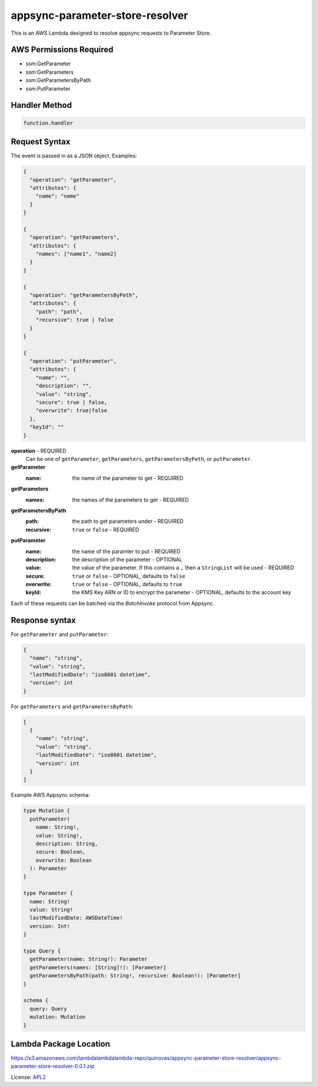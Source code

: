 appsync-parameter-store-resolver
================================

.. _APL2: http://www.apache.org/licenses/LICENSE-2.0.txt

This is an AWS Lambda designed to resolve appsync requests to Parameter Store.

AWS Permissions Required
------------------------
- ssm:GetParameter
- ssm:GetParameters
- ssm:GetParametersByPath
- ssm:PutParameter

Handler Method
--------------
.. code::

  function.handler

Request Syntax
--------------
The event is passed in as a JSON object. Examples:

.. code::

  {
    "operation": "getParameter",
    "attributes": {
      "name": "name"
    }
  }

  {
    "operation": "getParameters",
    "attributes": {
      "names": ["name1", "name2]
    }
  }

  {
    "operation": "getParametersByPath",
    "attributes": {
      "path": "path",
      "recursive": true | false
    }
  }

  {
    "operation": "putParameter",
    "attributes": {
      "name": "",
      "description": "",
      "value": "string",
      "secure": true | false,
      "overwrite": true|false
    },
    "keyId": ""
  }

**operation** - REQUIRED
  Can be one of ``getParameter``, ``getParameters``, ``getParametersByPath``,
  or ``putParameter``.

**getParameter**
  :name: the name of the parameter to get - REQUIRED

**getParameters**
  :names: the names of the parameters to get - REQUIRED

**getParametersByPath**
  :path: the path to get parameters under - REQUIRED
  :recursive: ``true`` or ``false`` - REQUIRED

**putParameter**
  :name: the name of the paramter to put - REQUIRED
  :description: the description of the parameter - OPTIONAL
  :value: the value of the parameter. If this contains a ``,`` then a ``StringList`` will be used - REQUIRED
  :secure: ``true`` or ``false`` - OPTIONAL, defaults to ``false``
  :overwrite: ``true`` or ``false`` - OPTIONAL, defaults to ``true``
  :keyId: the KMS Key ARN or ID to encrypt the parameter - OPTIONAL, defaults to the account key

Each of these requests can be batched via the `BatchInvoke` protocol
from Appsync.

Response syntax
---------------
For ``getParameter`` and ``putParameter``:

.. code::

  {
    "name": "string",
    "value": "string",
    "lastModifiedDate": "iso8601 datetime",
    "version": int
  }

For ``getParameters`` and ``getParametersByPath``:

.. code::

  [
    {
      "name": "string",
      "value": "string",
      "lastModifiedDate": "iso8601 datetime",
      "version": int
    }
  ]

Example AWS Appsync schema:

.. code::

  type Mutation {
    putParameter(
      name: String!,
      value: String!,
      description: String,
      secure: Boolean,
      overwrite: Boolean
    ): Parameter
  }

  type Parameter {
    name: String!
    value: String!
    lastModifiedDate: AWSDateTime!
    version: Int!
  }

  type Query {
    getParameter(name: String!): Parameter
    getParameters(names: [String]!): [Parameter]
    getParametersByPath(path: String!, recursive: Boolean!): [Parameter]
  }

  schema {
    query: Query
    mutation: Mutation
  }

Lambda Package Location
-----------------------
https://s3.amazonaws.com/lambdalambdalambda-repo/quinovas/appsync-parameter-store-resolver/appsync-parameter-store-resolver-0.0.1.zip

License: `APL2`_
